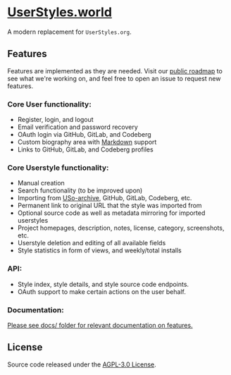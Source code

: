 * [[https://userstyles.world][UserStyles.world]]
A modern replacement for =UserStyles.org=.

** Features
Features are implemented as they are needed. Visit our [[https://github.com/userstyles-world/userstyles.world/projects/1][public roadmap]] to see
what we're working on, and feel free to open an issue to request new features.

*** Core User functionality:
- Register, login, and logout
- Email verification and password recovery
- OAuth login via GitHub, GitLab, and Codeberg
- Custom biography area with [[https://guides.github.com/features/mastering-markdown/][Markdown]] support
- Links to GitHub, GitLab, and Codeberg profiles

*** Core Userstyle functionality:
- Manual creation
- Search functionality (to be improved upon)
- Importing from [[https://33kk.github.io/uso-archive/][USo-archive]], GitHub, GitLab, Codeberg, etc.
- Permanent link to original URL that the style was imported from
- Optional source code as well as metadata mirroring for imported userstyles
- Project homepages, description, notes, license, category, screenshots, etc.
- Userstyle deletion and editing of all available fields
- Style statistics in form of views, and weekly/total installs

*** API:
- Style index, style details, and style source code endpoints.
- OAuth support to make certain actions on the user behalf.

*** Documentation:
_Please see [[./docs/][docs/]] folder for relevant documentation on features._

** License
Source code released under the [[./license][AGPL-3.0 License]].
